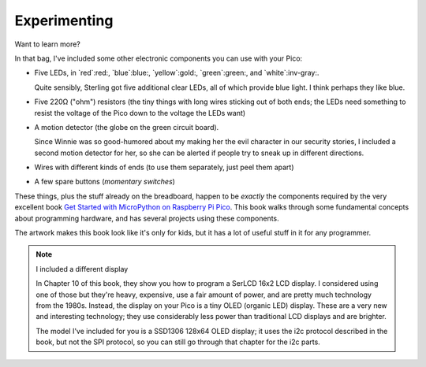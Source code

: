 Experimenting
=============

Want to learn more?

In that bag, I've included some other electronic components you can
use with your Pico:

- Five LEDs, in `red`:red:, `blue`:blue:, `yellow`:gold:, `green`:green:, and `white`:inv-gray:.

  Quite sensibly, Sterling got five additional clear LEDs, all of which provide
  blue light. I think perhaps they like blue.

- Five 220Ω ("ohm") resistors (the tiny things with long wires sticking out of 
  both ends; the LEDs need something to resist the voltage of the Pico down to 
  the voltage the LEDs want)

- A motion detector (the globe on the green circuit board).

  Since Winnie was so good-humored about my making her the evil character in our
  security stories, I included a second motion detector for her, so she can be
  alerted if people try to sneak up in different directions.

- Wires with different kinds of ends (to use them separately, just peel them
  apart)

- A few spare buttons (*momentary switches*)

.. image:: book.png
  :width: 20em

These things, plus the stuff already on the breadboard, happen to be *exactly*
the components required by the very excellent book
`Get Started with MicroPython on Raspberry Pi Pico
<https://hackspace.raspberrypi.org/books/micropython-pico/pdf/download>`_.
This book walks through some fundamental concepts about programming hardware,
and has several projects using these components.

The artwork makes this book look like it's only for kids, but it has a lot of
useful stuff in it for any programmer.

.. note:: I included a different display

  In Chapter 10 of this book, they show you how to program a SerLCD 16x2 LCD
  display. I considered using one of those but they're heavy, expensive, use
  a fair amount of power, and are pretty much technology from the 1980s. Instead,
  the display on your Pico is a tiny OLED (organic LED) display. These are a
  very new and interesting technology; they use considerably less power than
  traditional LCD displays and are brighter.

  The model I've included for you is a SSD1306 128x64 OLED display; it uses
  the i2c protocol described in the book, but not the SPI protocol, so you can
  still go through that chapter for the i2c parts.
